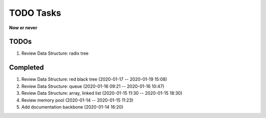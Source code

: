**********
TODO Tasks
**********

**Now or never**

TODOs
=====

#. Review Data Structure: radix tree

Completed
=========

#. Review Data Structure: red black tree (2020-01-17 -- 2020-01-19 15:08)
#. Review Data Structure: queue (2020-01-16 09:21 -- 2020-01-16 10:47)
#. Review Data Structure: array, linked list (2020-01-15 11:30 -- 2020-01-15 18:30)
#. Review memory pool (2020-01-14 -- 2020-01-15 11:23)
#. Add documentation backbone (2020-01-14 16:20)
